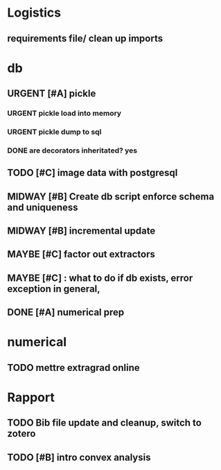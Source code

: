 #+SEQ_TODO: URGENT(u) STARTED(s)  NEXT(n) TODO(t)  MIDWAY(m) WAITING(w) MAYBE(m) | DONE(d) DEFERRED(l) CANCELLED(c)
#+TAGS: data(d) numerical(n) rapport(r) logisitics(l)

#                                    postgresql or
#                            file system maintenance for blobs
#                          /           |
# csv -> dataframe -> db -> * -> ETL of tables -> .npy
#                     |      \
#                    sync      -> dataframe -> .npy
#                     db!!!
#
* Logistics
** requirements file/ clean up imports

* db
** URGENT [#A] pickle
*** URGENT pickle load into memory
*** URGENT pickle dump to sql
*** DONE are decorators inheritated? yes
		CLOSED: [2019-04-28 Sun 05:09]

** TODO [#C] image data with postgresql
** MIDWAY [#B] Create db script enforce schema and uniqueness
** MIDWAY [#B] incremental update
** MAYBE [#C] factor out extractors
** MAYBE [#C] : what to do if db exists, error exception in general,
** DONE [#A] numerical prep
	 CLOSED: [2019-04-28 Sun 04:12]

* numerical
** TODO mettre extragrad online

* Rapport
** TODO Bib file update and cleanup, switch to zotero
** TODO [#B] intro convex analysis
